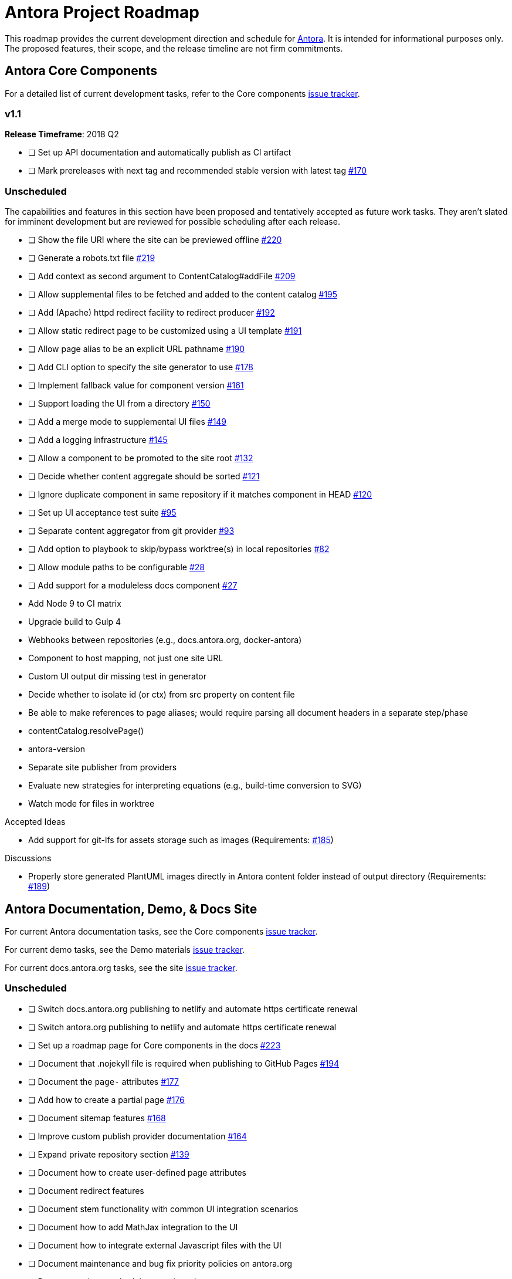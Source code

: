 = Antora Project Roadmap
// Settings:
ifdef::env-browser[]
:toc-title: Contents
:toclevels: 3
:toc:
endif::[]
// Project URIs:
:uri-home: https://antora.org
:uri-org: https://gitlab.com/antora
:uri-repo: {uri-org}/antora
:uri-issues: {uri-repo}/issues
:uri-milestones: {uri-repo}/milestones
:uri-changelog: {uri-repo}/blob/master/CHANGELOG.adoc
:uri-demo-issues: https://gitlab.com/groups/antora/demo/-/issues
:uri-docs-site-issues: {uri-org}/docs.antora.org/issues
:uri-ui-repo: {uri-org}/antora-ui-default
:uri-ui-issues: {uri-ui-repo}/issues

This roadmap provides the current development direction and schedule for {uri-home}[Antora].
It is intended for informational purposes only.
The proposed features, their scope, and the release timeline are not firm commitments.

== Antora Core Components

For a detailed list of current development tasks, refer to the Core components {uri-issues}[issue tracker].

=== v1.1

*Release Timeframe*: 2018 Q2

* [ ] Set up API documentation and automatically publish as CI artifact
* [ ] Mark prereleases with next tag and recommended stable version with latest tag {uri-issues}/170[#170]
//* [ ] Pass algolia key in playbook
// * [ ] Upgrade to Asciidoctor.js 1.5.6 (see https://github.com/asciidoctor/asciidoctor/issues/2455#issuecomment-369465086[asciidoctor#2455])

=== Unscheduled

The capabilities and features in this section have been proposed and tentatively accepted as future work tasks.
They aren't slated for imminent development but are reviewed for possible scheduling after each release.

* [ ] Show the file URI where the site can be previewed offline {uri-issues}/220[#220]

* [ ] Generate a robots.txt file {uri-issues}/219[#219]

* [ ] Add context as second argument to ContentCatalog#addFile {uri-issues}/209[#209]

* [ ] Allow supplemental files to be fetched and added to the content catalog {uri-issues}/195[#195]

* [ ] Add (Apache) httpd redirect facility to redirect producer {uri-issues}/192[#192]

* [ ] Allow static redirect page to be customized using a UI template {uri-issues}/191[#191]

* [ ] Allow page alias to be an explicit URL pathname {uri-issues}/190[#190]

* [ ] Add CLI option to specify the site generator to use {uri-issues}/178[#178]

* [ ] Implement fallback value for component version {uri-issues}/161[#161]

* [ ] Support loading the UI from a directory {uri-issues}/150[#150]

* [ ] Add a merge mode to supplemental UI files {uri-issues}/149[#149]

* [ ] Add a logging infrastructure {uri-issues}/145[#145]

* [ ] Allow a component to be promoted to the site root {uri-issues}/132[#132]

* [ ] Decide whether content aggregate should be sorted {uri-issues}/121[#121]

* [ ] Ignore duplicate component in same repository if it matches component in HEAD {uri-issues}/120[#120]

* [ ] Set up UI acceptance test suite {uri-issues}/95[#95]

* [ ] Separate content aggregator from git provider {uri-issues}/93[#93]

* [ ] Add option to playbook to skip/bypass worktree(s) in local repositories {uri-issues}/82[#82]

* [ ] Allow module paths to be configurable {uri-issues}/28[#28]

* [ ] Add support for a moduleless docs component {uri-issues}/27[#27]

* Add Node 9 to CI matrix

* Upgrade build to Gulp 4

* Webhooks between repositories (e.g., docs.antora.org, docker-antora)

* Component to host mapping, not just one site URL

* Custom UI output dir missing test in generator

* Decide whether to isolate id (or ctx) from src property on content file

* Be able to make references to page aliases; would require parsing all document headers in a separate step/phase
//whiteboard
* contentCatalog.resolvePage()
//whiteboard
* antora-version

* Separate site publisher from providers

* Evaluate new strategies for interpreting equations (e.g., build-time conversion to SVG)

*  Watch mode for files in worktree

.Accepted Ideas
* Add support for git-lfs for assets storage such as images (Requirements: {uri-issues}/185[#185])

.Discussions
* Properly store generated PlantUML images directly in Antora content folder instead of output directory (Requirements: {uri-issues}/189[#189])

== Antora Documentation, Demo, & Docs Site

For current Antora documentation tasks, see the Core components {uri-issues}[issue tracker].

For current demo tasks, see the Demo materials {uri-demo-issues}[issue tracker].

For current docs.antora.org tasks, see the site {uri-docs-site-issues}[issue tracker].

=== Unscheduled

* [ ] Switch docs.antora.org publishing to netlify and automate https certificate renewal
* [ ] Switch antora.org publishing to netlify and automate https certificate renewal
* [ ] Set up a roadmap page for Core components in the docs {uri-issues}/223[#223]
* [ ] Document that .nojekyll file is required when publishing to GitHub Pages {uri-issues}/194[#194]
* [ ] Document the `page-` attributes {uri-issues}/177[#177]
* [ ] Add how to create a partial page {uri-issues}/176[#176]
* [ ] Document sitemap features {uri-issues}/168[#168]
* [ ] Improve custom publish provider documentation {uri-issues}/164[#164]
* [ ] Expand private repository section {uri-issues}/139[#139]
* [ ] Document how to create user-defined page attributes
* [ ] Document redirect features
* [ ] Document stem functionality with common UI integration scenarios
* [ ] Document how to add MathJax integration to the UI
* [ ] Document how to integrate external Javascript files with the UI
* [ ] Document maintenance and bug fix priority policies on antora.org
* [ ] Document release schedule on project site
* [ ] Document list of environment variables as page (or as appropriate) in CLI module
* [ ] Make Get Antora a category landing page
* [ ] Set up a What's New? in the Docs
* [ ] Create community participation guidelines
* [ ] Add changelog system to Docs
* [ ] Add contributing guide to Docs
* [ ] Remove most documentation-type content from README and replace with links to the appropriate Docs pages
// https://gitlab.com/antora/antora/issues/206#note_63768866
* [ ] Partition the CLI options into two tables, general options and generate options

== Antora Default UI

For a detailed list of current development tasks, refer to the UI {uri-ui-issues}[issue tracker].

=== v1.0.0

*Release Timeframe*: April 2018

* [ ] Add client-side search (algolia docsearch) {uri-ui-issues}/44[#44]
* [ ] IE 11 fixes
* [ ] Cut stable release of default UI

=== Unscheduled

* [ ] Create task list SVGs {uri-ui-issues}/31[#31]
* [ ] Enable unordered list marker styles {uri-ui-issues}/26[#26]
* [ ] Enable start number attribute for ordered lists {uri-ui-issues}/25[#25]
* [ ] Upgrade preview site sample content {uri-ui-issues}/20[#20]
* [ ] Extract all colors into CSS variables {uri-ui-issues}/18[#18]
* [ ] Upgrade build to Gulp 4
* [ ] Improve SVG options stability

== Completed Releases

See the {uri-changelog}[CHANGELOG] for a summary of notable features, functionality, and bug fixes that have already been released.
